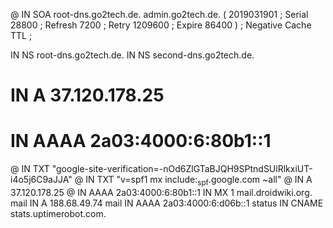 @       IN      SOA     root-dns.go2tech.de. admin.go2tech.de. (
                     2019031901         ; Serial
                          28800         ; Refresh
                           7200         ; Retry
                        1209600         ; Expire
                          86400 )       ; Negative Cache TTL
;

               IN NS   root-dns.go2tech.de.
               IN NS   second-dns.go2tech.de.


*               IN      A       37.120.178.25
*               IN      AAAA    2a03:4000:6:80b1::1
@               IN      TXT     "google-site-verification=-nOd6ZlGTaBJQH9SPtndSUlRlkxiUT-i4o5j6C9aJJA"
@               IN      TXT     "v=spf1 mx include:_spf.google.com ~all"
@               IN      A       37.120.178.25
@               IN      AAAA    2a03:4000:6:80b1::1
                IN      MX 1    mail.droidwiki.org.
mail            IN      A       188.68.49.74
mail            IN      AAAA    2a03:4000:6:d06b::1
status          IN      CNAME   stats.uptimerobot.com.
